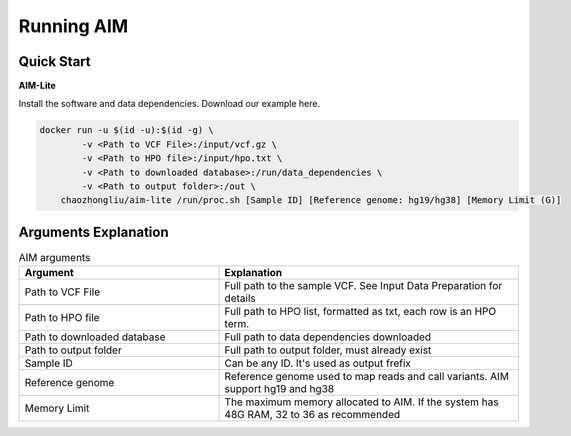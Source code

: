 .. _runningaim:

*************
Running AIM
*************

Quick Start
=============

**AIM-Lite**

Install the software and data dependencies. Download our example here. 

.. code-block:: bash
    
    docker run -u $(id -u):$(id -g) \
            -v <Path to VCF File>:/input/vcf.gz \
            -v <Path to HPO file>:/input/hpo.txt \
            -v <Path to downloaded database>:/run/data_dependencies \
            -v <Path to output folder>:/out \
        chaozhongliu/aim-lite /run/proc.sh [Sample ID] [Reference genome: hg19/hg38] [Memory Limit (G)]



Arguments Explanation
=======================

.. list-table:: AIM arguments
   :header-rows: 1
   :widths: 40 60
   
   *  -  Argument
      -  Explanation
   *  -  Path to VCF File
      -  Full path to the sample VCF. See Input Data Preparation for details 
   *  -  Path to HPO file
      -  Full path to HPO list, formatted as txt, each row is an HPO term.
   *  -  Path to downloaded database
      -  Full path to data dependencies downloaded
   *  -  Path to output folder
      -  Full path to output folder, must already exist
   *  -  Sample ID
      -  Can be any ID. It's used as output frefix 
   *  -  Reference genome
      -  Reference genome used to map reads and call variants. AIM support hg19 and hg38
   *  -  Memory Limit
      -  The maximum memory allocated to AIM. If the system has 48G RAM, 32 to 36 as recommended
   


